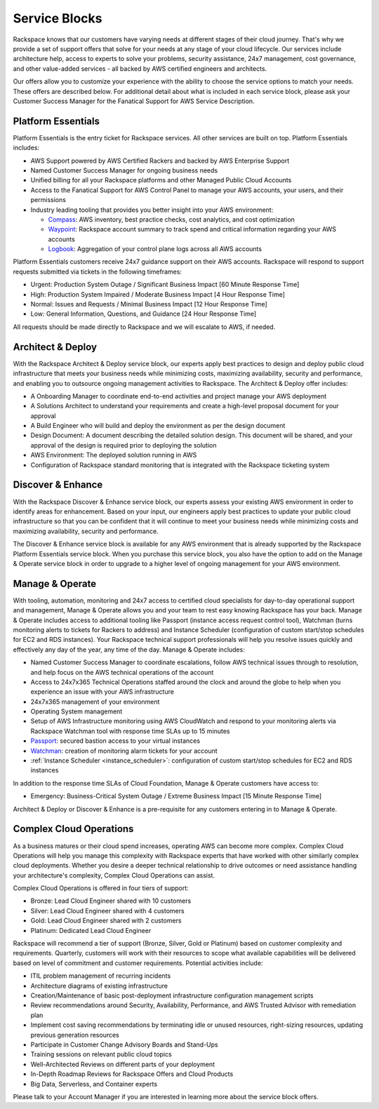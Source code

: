 .. _service_blocks:

==============
Service Blocks
==============

Rackspace knows that our customers have varying needs at different stages
of their cloud journey. That's why we provide a set of support offers that
solve for your needs at any stage of your cloud lifecycle. Our services
include architecture help, access to experts to solve your problems,
security assistance, 24x7 management, cost governance, and other value-added
services - all backed by AWS certified engineers and architects.

Our offers allow you to customize your experience with the ability to choose
the service options to match your needs. These offers are described
below. For additional detail about what is included in each service block,
please ask your Customer Success Manager for the Fanatical Support for AWS Service Description. 


Platform Essentials
^^^^^^^^^^^^^^^^^^^

Platform Essentials is the entry ticket for Rackspace services. All other
services are built on top. Platform Essentials includes:

* AWS Support powered by AWS Certified Rackers and backed by AWS Enterprise
  Support

* Named Customer Success Manager for ongoing business needs

* Unified billing for all your Rackspace platforms and other Managed Public
  Cloud Accounts

* Access to the Fanatical Support for AWS Control Panel to manage your AWS
  accounts, your users, and their permissions

* Industry leading tooling that provides you better insight into your AWS
  environment:

  * `Compass <https://manage.rackspace.com/aws/docs/product-guide/compass.html>`_:
    AWS inventory, best practice checks, cost analytics, and cost optimization

  * `Waypoint <https://manage.rackspace.com/aws/docs/product-guide/waypoint.html>`_:
    Rackspace account summary to track spend and critical information
    regarding your AWS accounts

  * `Logbook <https://manage.rackspace.com/aws/docs/product-guide/logbook.html>`_:
    Aggregation of your control plane logs across all AWS accounts


Platform Essentials customers receive 24x7 guidance support on their AWS
accounts. Rackspace will respond to support requests submitted via tickets
in the following timeframes:

* Urgent: Production System Outage / Significant Business Impact [60 Minute
  Response Time]

* High: Production System Impaired / Moderate Business Impact [4 Hour
  Response Time]

* Normal: Issues and Requests / Minimal Business Impact [12 Hour Response
  Time]

* Low: General Information, Questions, and Guidance [24 Hour Response Time]


All requests should be made directly to Rackspace and we will escalate to
AWS, if needed.


Architect & Deploy
^^^^^^^^^^^^^^^^^^

With the Rackspace Architect & Deploy service block, our experts apply best
practices to design and deploy public cloud infrastructure that meets your
business needs while minimizing costs, maximizing availability, security and
performance, and enabling you to outsource ongoing management activities to
Rackspace. The Architect & Deploy offer includes:

* A Onboarding Manager to coordinate end-to-end activities and project manage
  your AWS deployment

* A Solutions Architect to understand your requirements and create a
  high-level proposal document for your approval

* A Build Engineer who will build and deploy the environment as per the
  design document

* Design Document: A document describing the detailed solution design. This
  document will be shared, and your approval of the design is required prior
  to deploying the solution

* AWS Environment: The deployed solution running in AWS

* Configuration of Rackspace standard monitoring that is integrated with the
  Rackspace ticketing system


Discover & Enhance
^^^^^^^^^^^^^^^^^^

With the Rackspace Discover & Enhance service block, our experts assess your
existing AWS environment in order to identify areas for enhancement. Based
on your input, our engineers apply best practices to update your public
cloud infrastructure so that you can be confident that it will continue
to meet your business needs while minimizing costs and maximizing
availability, security and performance.

The Discover & Enhance service block is available for any AWS environment
that is already supported by the Rackspace Platform Essentials service
block. When you purchase this service block, you also have the option to
add on the Manage & Operate service block in order to upgrade to a higher
level of ongoing management for your AWS environment.


Manage & Operate
^^^^^^^^^^^^^^^^

With tooling, automation, monitoring and 24x7 access to certified cloud
specialists for day-to-day operational support and management, Manage &
Operate allows you and your team to rest easy knowing Rackspace has your
back. Manage & Operate includes access to additional tooling like Passport
(instance access request control tool), Watchman (turns monitoring alerts
to tickets for Rackers to address) and Instance Scheduler (configuration
of custom start/stop schedules for EC2 and RDS instances). Your Rackspace
technical support professionals will help you resolve issues quickly
and effectively any day of the year, any time of the day. Manage & Operate
includes:

* Named Customer Success Manager to coordinate escalations, follow AWS technical
  issues through to resolution, and help focus on the AWS technical
  operations of the account

* Access to 24x7x365 Technical Operations staffed around the clock and
  around the globe to help when you experience an issue with your AWS
  infrastructure

* 24x7x365 management of your environment

* Operating System management

* Setup of AWS Infrastructure monitoring using AWS CloudWatch and respond to
  your monitoring alerts via Rackspace Watchman tool with response time
  SLAs up to 15 minutes

* `Passport <https://manage.rackspace.com/aws/docs/product-guide/passport.html>`_:
  secured bastion access to your virtual instances

* `Watchman <https://manage.rackspace.com/aws/docs/product-guide/watchman.html>`_:
  creation of monitoring alarm tickets for your account

* :ref:`Instance Scheduler <instance_scheduler>`: configuration of custom
  start/stop schedules for EC2 and RDS instances


In addition to the response time SLAs of Cloud Foundation, Manage & Operate
customers have access to:

* Emergency: Business-Critical System Outage / Extreme Business Impact
  [15 Minute Response Time]


Architect & Deploy or Discover & Enhance is a pre-requisite for any customers
entering in to Manage & Operate.


Complex Cloud Operations
^^^^^^^^^^^^^^^^^^^^^^^^

As a business matures or their cloud spend increases, operating AWS can
become more complex. Complex Cloud Operations will help you manage this
complexity with Rackspace experts that have worked with other similarly
complex cloud deployments. Whether you desire a deeper technical relationship
to drive outcomes or need assistance handling your architecture's
complexity, Complex Cloud Operations can assist.

Complex Cloud Operations is offered in four tiers of support:

* Bronze: Lead Cloud Engineer shared with 10 customers

* Silver: Lead Cloud Engineer shared with 4 customers

* Gold: Lead Cloud Engineer shared with 2 customers

* Platinum: Dedicated Lead Cloud Engineer

Rackspace will recommend a tier of support (Bronze, Silver, Gold or Platinum)
based on customer complexity and requirements. Quarterly, customers will
work with their resources to scope what available capabilities will be
delivered based on level of commitment and customer requirements. Potential
activities include:

* ITIL problem management of recurring incidents

* Architecture diagrams of existing infrastructure

* Creation/Maintenance of basic post-deployment infrastructure configuration
  management scripts

* Review recommendations around Security, Availability, Performance, and AWS
  Trusted Advisor with remediation plan

* Implement cost saving recommendations by terminating idle or unused
  resources, right-sizing resources, updating previous generation resources

* Participate in Customer Change Advisory Boards and Stand-Ups

* Training sessions on relevant public cloud topics

* Well-Architected Reviews on different parts of your deployment

* In-Depth Roadmap Reviews for Rackspace Offers and Cloud Products

* Big Data, Serverless, and Container experts


Please talk to your Account Manager if you are interested in learning more
about the service block offers.
